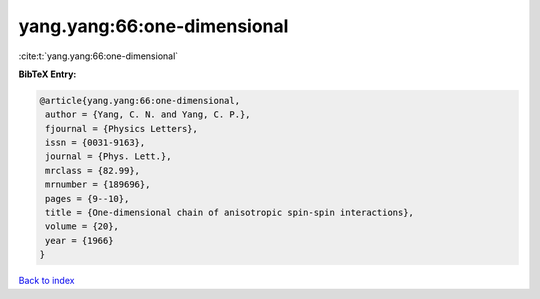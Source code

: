 yang.yang:66:one-dimensional
============================

:cite:t:`yang.yang:66:one-dimensional`

**BibTeX Entry:**

.. code-block:: bibtex

   @article{yang.yang:66:one-dimensional,
    author = {Yang, C. N. and Yang, C. P.},
    fjournal = {Physics Letters},
    issn = {0031-9163},
    journal = {Phys. Lett.},
    mrclass = {82.99},
    mrnumber = {189696},
    pages = {9--10},
    title = {One-dimensional chain of anisotropic spin-spin interactions},
    volume = {20},
    year = {1966}
   }

`Back to index <../By-Cite-Keys.html>`_
